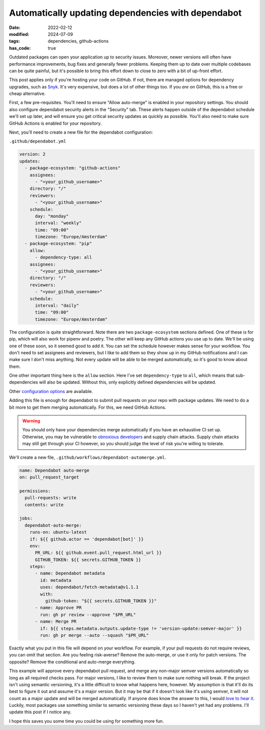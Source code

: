 Automatically updating dependencies with dependabot
###################################################

:date: 2022-02-12
:modified: 2024-07-09
:tags: dependencies, github-actions
:has_code: true

Outdated packages can open your application up to security issues. Moreover,
newer versions will often have performance improvements, bug fixes and generally
fewer problems. Keeping them up to date over multiple codebases can be quite
painful, but it's possible to bring this effort down to close to zero with a bit
of up-front effort.

This post applies only if you're hosting your code on GitHub. If not, there are
managed options for dependency upgrades, such as `Snyk`_. It's very expensive,
but does a lot of other things too. If you *are* on GitHub, this is a free or
cheap alternative.

First, a few pre-requisites. You'll need to ensure "Allow auto-merge" is
enabled in your repository settings. You should also configure dependabot
security alerts in the "Security" tab. These alerts happen outside of the
dependabot schedule we'll set up later, and will ensure you get critical security
updates as quickly as possible. You'll also need to make sure GitHub Actions
is enabled for your repository.

Next, you'll need to create a new file for the dependabot configuration:

``.github/dependabot.yml``

.. code-block:: yaml

    version: 2
    updates:
      - package-ecosystem: "github-actions"
        assignees:
          - "<your_github_username>"
        directory: "/"
        reviewers:
          - "<your_github_username>"
        schedule:
          day: "monday"
          interval: "weekly"
          time: "09:00"
          timezone: "Europe/Amsterdam"
      - package-ecosystem: "pip"
        allow:
          - dependency-type: all
        assignees:
          - "<your_github_username>"
        directory: "/"
        reviewers:
          - "<your_github_username>"
        schedule:
          interval: "daily"
          time: "09:00"
          timezone: "Europe/Amsterdam"


The configuration is quite straightforward. Note there are two ``package-ecosystem``
sections defined. One of these is for pip, which will also work for pipenv and poetry.
The other will keep any GitHub actions you use up to date. We'll be using one of
these soon, so it seemed good to add it. You can set the schedule however makes sense
for your workflow. You don't need to set assignees and reviewers, but I like to add
them so they show up in my GitHub notifications and I can make sure I don't miss
anything. Not every update will be able to be merged automatically, so it's good
to know about them.

One other important thing here is the ``allow`` section. Here I've set
``dependency-type`` to ``all``, which means that sub-dependencies will also be updated.
Without this, only explicitly defined dependencies will be updated.

Other `configuration options`_ are available.

Adding this file is enough for dependabot to submit pull requests on your repo with
package updates. We need to do a bit more to get them merging automatically. For this,
we need GitHub Actions.

.. warning::
    You should only have your dependencies merge automatically if you have an
    exhaustive CI set up. Otherwise, you may be vulnerable to `obnoxious developers`_
    and supply chain attacks. Supply chain attacks may still get through your CI
    however, so you should judge the level of risk you're willing to tolerate.

We'll create a new file, ``.github/workflows/dependabot-automerge.yml``.

.. code-block:: yaml

    name: Dependabot auto-merge
    on: pull_request_target

    permissions:
      pull-requests: write
      contents: write

    jobs:
      dependabot-auto-merge:
        runs-on: ubuntu-latest
        if: ${{ github.actor == 'dependabot[bot]' }}
        env:
          PR_URL: ${{ github.event.pull_request.html_url }}
          GITHUB_TOKEN: ${{ secrets.GITHUB_TOKEN }}
        steps:
          - name: Dependabot metadata
            id: metadata
            uses: dependabot/fetch-metadata@v1.1.1
            with:
              github-token: "${{ secrets.GITHUB_TOKEN }}"
          - name: Approve PR
            run: gh pr review --approve "$PR_URL"
          - name: Merge PR
            if: ${{ steps.metadata.outputs.update-type != 'version-update:semver-major' }}
            run: gh pr merge --auto --squash "$PR_URL"

Exactly what you put in this file will depend on your workflow. For example, if
your pull requests do not require reviews, you can omit that section. Are you
feeling risk-averse? Remove the auto-merge, or use it only for patch versions.
The opposite? Remove the conditional and auto-merge everything.

This example will approve every dependabot pull request, and merge any non-major
semver versions automatically so long as all required checks pass.
For major versions, I like to review them to make sure nothing will break.
If the project isn't using semantic versioning, it's a little difficult to know
what happens here, however. My assumption is that it'll do its best to figure it out
and assume it's a major version. But it may be that if it doesn't look like it's using
semver, it will not count as a major update and will be merged automatically.
If anyone does know the answer to this, I would `love to hear it`_. Luckily, most
packages use something similar to semantic versioning these days so I haven't yet had any
problems. I'll update this post if I notice any.

I hope this saves you some time you could be using for something more fun.

.. _Snyk: https://snyk.io/
.. _configuration options: https://docs.github.com/en/code-security/supply-chain-security/keeping-your-dependencies-updated-automatically/configuration-options-for-dependency-updates
.. _obnoxious developers: https://www.theregister.com/2022/01/10/npm_fakerjs_colorsjs/
.. _love to hear it: mailto:tom@carrick.eu
